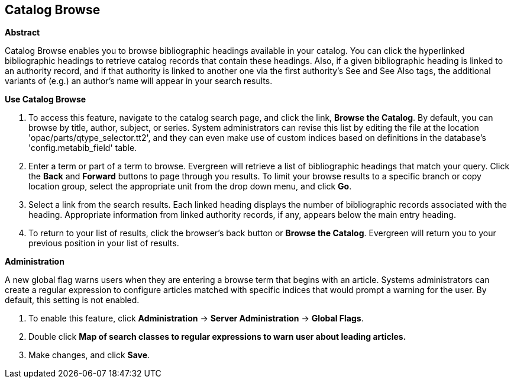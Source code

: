 Catalog Browse
--------------

*Abstract*

Catalog Browse enables you to browse bibliographic headings available in your catalog.  You can click the hyperlinked bibliographic headings to retrieve catalog records that contain these headings. Also, if a given bibliographic heading is linked to an authority record, and if that authority is linked to another one via the first authority's See and See Also tags, the additional variants of (e.g.) an author's name will appear in your search results. 


*Use Catalog Browse*

. To access this feature, navigate to the catalog search page, and click the link, *Browse the Catalog*.  By default, you can browse by title, author, subject, or series.  System administrators can revise this list by editing the file at the location 'opac/parts/qtype_selector.tt2', and they can even make use of custom indices based on definitions in the database's 'config.metabib_field' table.


. Enter a term or part of a term to browse.  Evergreen will retrieve a list of bibliographic headings that match your query.  Click the *Back* and *Forward* buttons to page through you results.  To limit your browse results to a specific branch or copy location group, select the appropriate unit from the drop down menu, and click *Go*.   

. Select a link from the search results.  Each linked heading displays the number of bibliographic records associated with the heading. Appropriate information from linked authority records, if any, appears below the main entry heading.     

. To return to your list of results, click the browser's back button or *Browse the Catalog*.  Evergreen will return you to your previous position in your list of results.



*Administration*

A new global flag warns users when they are entering a browse term that begins with an article.  Systems administrators can create a regular expression to configure articles matched with specific indices that would prompt a warning for the user. By default, this setting is not enabled.

. To enable this feature, click *Administration* -> *Server Administration* ->  *Global Flags*.  

. Double click *Map of search classes to regular expressions to warn user about leading articles.*

. Make changes, and click *Save*.

